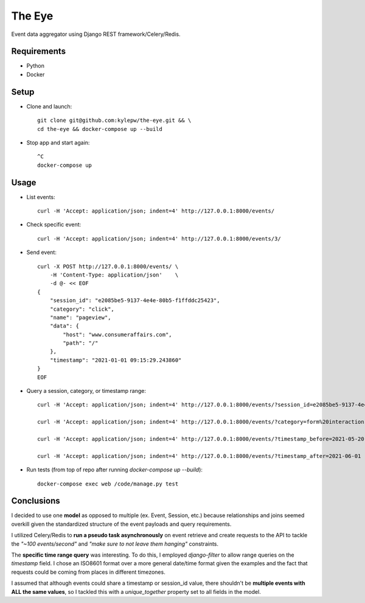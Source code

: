 =======
The Eye
=======
Event data aggregator using Django REST framework/Celery/Redis.

Requirements
------------
- Python
- Docker

Setup
-----
- Clone and launch: ::

    git clone git@github.com:kylepw/the-eye.git && \
    cd the-eye && docker-compose up --build

- Stop app and start again: ::

    ^C
    docker-compose up

Usage
-----
- List events: ::

    curl -H 'Accept: application/json; indent=4' http://127.0.0.1:8000/events/

- Check specific event: ::

    curl -H 'Accept: application/json; indent=4' http://127.0.0.1:8000/events/3/

- Send event: ::

    curl -X POST http://127.0.0.1:8000/events/ \
        -H 'Content-Type: application/json'    \
        -d @- << EOF
    {
        "session_id": "e2085be5-9137-4e4e-80b5-f1ffddc25423",
        "category": "click",
        "name": "pageview",
        "data": {
            "host": "www.consumeraffairs.com",
            "path": "/"
        },
        "timestamp": "2021-01-01 09:15:29.243860"
    }
    EOF

- Query a session, category, or timestamp range: ::

    curl -H 'Accept: application/json; indent=4' http://127.0.0.1:8000/events/?session_id=e2085be5-9137-4e4e-80b5-f1ffddc25423

    curl -H 'Accept: application/json; indent=4' http://127.0.0.1:8000/events/?category=form%20interaction

    curl -H 'Accept: application/json; indent=4' http://127.0.0.1:8000/events/?timestamp_before=2021-05-20

    curl -H 'Accept: application/json; indent=4' http://127.0.0.1:8000/events/?timestamp_after=2021-06-01

- Run tests (from top of repo after running *docker-compose up --build*): ::

    docker-compose exec web /code/manage.py test

Conclusions
-----------
I decided to use one **model** as opposed to multiple (ex. Event, Session, etc.) because relationships and joins seemed overkill
given the standardized structure of the event payloads and query requirements.

I utilized Celery/Redis to **run a pseudo task asynchronously** on event retrieve and create requests to the API to tackle the
*"~100 events/second"* and *"make sure to not leave them hanging"* constraints.

The **specific time range query** was interesting. To do this, I employed *django-filter* to allow range queries on the 
*timestamp* field. I chose an ISO8601 format over a more general date/time format given the examples and the fact that requests
could be coming from places in different timezones.

I assumed that although events could share a timestamp or session_id value, there shouldn't be **multiple events with ALL the same
values**, so I tackled this with a *unique_together* property set to all fields in the model.